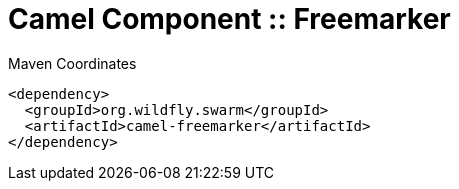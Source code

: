 = Camel Component :: Freemarker


.Maven Coordinates
[source,xml]
----
<dependency>
  <groupId>org.wildfly.swarm</groupId>
  <artifactId>camel-freemarker</artifactId>
</dependency>
----


